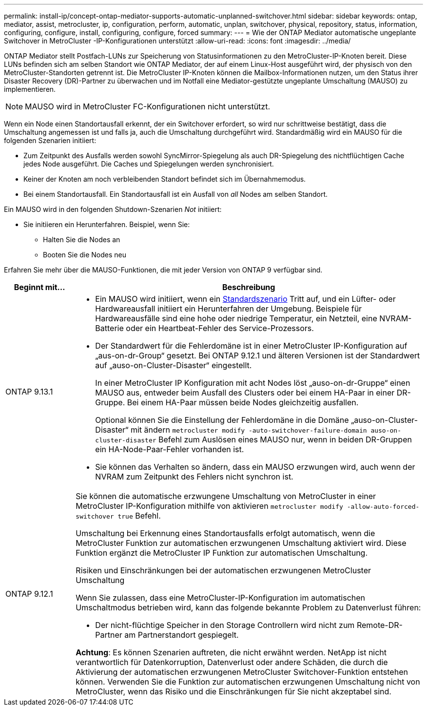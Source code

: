 ---
permalink: install-ip/concept-ontap-mediator-supports-automatic-unplanned-switchover.html 
sidebar: sidebar 
keywords: ontap, mediator, assist, metrocluster, ip, configuration, perform, automatic, unplan, switchover, physical, repository, status, information, configuring, configure, install, configuring, configure, forced 
summary:  
---
= Wie der ONTAP Mediator automatische ungeplante Switchover in MetroCluster -IP-Konfigurationen unterstützt
:allow-uri-read: 
:icons: font
:imagesdir: ../media/


[role="lead"]
ONTAP Mediator stellt Postfach-LUNs zur Speicherung von Statusinformationen zu den MetroCluster-IP-Knoten bereit. Diese LUNs befinden sich am selben Standort wie ONTAP Mediator, der auf einem Linux-Host ausgeführt wird, der physisch von den MetroCluster-Standorten getrennt ist. Die MetroCluster IP-Knoten können die Mailbox-Informationen nutzen, um den Status ihrer Disaster Recovery (DR)-Partner zu überwachen und im Notfall eine Mediator-gestützte ungeplante Umschaltung (MAUSO) zu implementieren.


NOTE: MAUSO wird in MetroCluster FC-Konfigurationen nicht unterstützt.

Wenn ein Node einen Standortausfall erkennt, der ein Switchover erfordert, so wird nur schrittweise bestätigt, dass die Umschaltung angemessen ist und falls ja, auch die Umschaltung durchgeführt wird. Standardmäßig wird ein MAUSO für die folgenden Szenarien initiiert:

* Zum Zeitpunkt des Ausfalls werden sowohl SyncMirror-Spiegelung als auch DR-Spiegelung des nichtflüchtigen Cache jedes Node ausgeführt. Die Caches und Spiegelungen werden synchronisiert.
* Keiner der Knoten am noch verbleibenden Standort befindet sich im Übernahmemodus.
* Bei einem Standortausfall. Ein Standortausfall ist ein Ausfall von _all_ Nodes am selben Standort.


Ein MAUSO wird in den folgenden Shutdown-Szenarien _Not_ initiiert:

* Sie initiieren ein Herunterfahren. Beispiel, wenn Sie:
+
** Halten Sie die Nodes an
** Booten Sie die Nodes neu




Erfahren Sie mehr über die MAUSO-Funktionen, die mit jeder Version von ONTAP 9 verfügbar sind.

[cols="1a,5a"]
|===
| Beginnt mit... | Beschreibung 


 a| 
ONTAP 9.13.1
 a| 
* Ein MAUSO wird initiiert, wenn ein <<default_scenarios,Standardszenario>> Tritt auf, und ein Lüfter- oder Hardwareausfall initiiert ein Herunterfahren der Umgebung. Beispiele für Hardwareausfälle sind eine hohe oder niedrige Temperatur, ein Netzteil, eine NVRAM-Batterie oder ein Heartbeat-Fehler des Service-Prozessors.
* Der Standardwert für die Fehlerdomäne ist in einer MetroCluster IP-Konfiguration auf „aus-on-dr-Group“ gesetzt. Bei ONTAP 9.12.1 und älteren Versionen ist der Standardwert auf „auso-on-Cluster-Disaster“ eingestellt.
+
In einer MetroCluster IP Konfiguration mit acht Nodes löst „auso-on-dr-Gruppe“ einen MAUSO aus, entweder beim Ausfall des Clusters oder bei einem HA-Paar in einer DR-Gruppe. Bei einem HA-Paar müssen beide Nodes gleichzeitig ausfallen.

+
Optional können Sie die Einstellung der Fehlerdomäne in die Domäne „auso-on-Cluster-Disaster“ mit ändern `metrocluster modify -auto-switchover-failure-domain auso-on-cluster-disaster` Befehl zum Auslösen eines MAUSO nur, wenn in beiden DR-Gruppen ein HA-Node-Paar-Fehler vorhanden ist.

* Sie können das Verhalten so ändern, dass ein MAUSO erzwungen wird, auch wenn der NVRAM zum Zeitpunkt des Fehlers nicht synchron ist.




 a| 
[[Mauso-9-12-1]] ONTAP 9.12.1
 a| 
Sie können die automatische erzwungene Umschaltung von MetroCluster in einer MetroCluster IP-Konfiguration mithilfe von aktivieren `metrocluster modify -allow-auto-forced-switchover true` Befehl.

Umschaltung bei Erkennung eines Standortausfalls erfolgt automatisch, wenn die MetroCluster Funktion zur automatischen erzwungenen Umschaltung aktiviert wird. Diese Funktion ergänzt die MetroCluster IP Funktion zur automatischen Umschaltung.

.Risiken und Einschränkungen bei der automatischen erzwungenen MetroCluster Umschaltung
Wenn Sie zulassen, dass eine MetroCluster-IP-Konfiguration im automatischen Umschaltmodus betrieben wird, kann das folgende bekannte Problem zu Datenverlust führen:

* Der nicht-flüchtige Speicher in den Storage Controllern wird nicht zum Remote-DR-Partner am Partnerstandort gespiegelt.


*Achtung*: Es können Szenarien auftreten, die nicht erwähnt werden. NetApp ist nicht verantwortlich für Datenkorruption, Datenverlust oder andere Schäden, die durch die Aktivierung der automatischen erzwungenen MetroCluster Switchover-Funktion entstehen können. Verwenden Sie die Funktion zur automatischen erzwungenen Umschaltung nicht von MetroCluster, wenn das Risiko und die Einschränkungen für Sie nicht akzeptabel sind.

|===